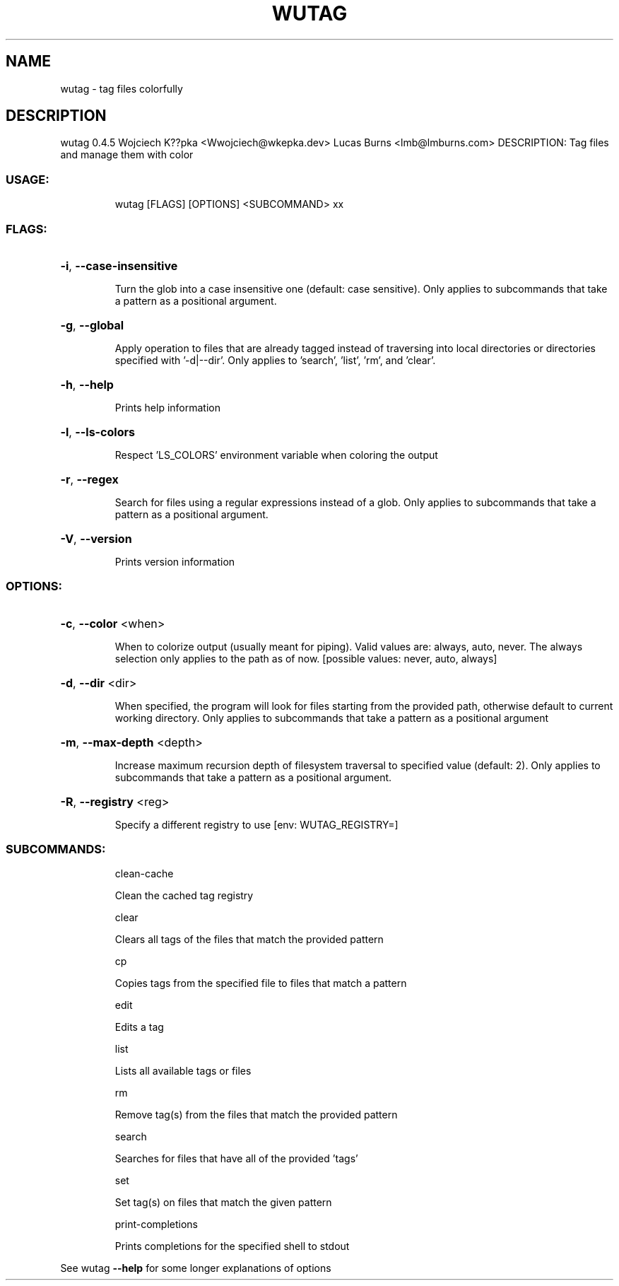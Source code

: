 .\" DO NOT MODIFY THIS FILE!  It was generated by help2man 1.48.3.
.TH WUTAG "1" "August 2021" "wutag 0.4.5" "Wutag Manual"
.SH NAME
wutag \- tag files colorfully
.SH DESCRIPTION
wutag 0.4.5
Wojciech K??pka <Wwojciech@wkepka.dev>
Lucas Burns    <lmb@lmburns.com>
DESCRIPTION: Tag files and manage them with color
.SS "USAGE:"
.IP
wutag [FLAGS] [OPTIONS] <SUBCOMMAND> xx
.SS "FLAGS:"
.HP
\fB\-i\fR, \fB\-\-case\-insensitive\fR
.IP
Turn the glob into a case insensitive one (default: case sensitive). Only applies to
subcommands that take a pattern as a positional argument.
.HP
\fB\-g\fR, \fB\-\-global\fR
.IP
Apply operation to files that are already tagged instead of traversing into local
directories or directories specified with '\-d|\-\-dir'. Only applies to 'search', 'list',
\&'rm', and 'clear'.
.HP
\fB\-h\fR, \fB\-\-help\fR
.IP
Prints help information
.HP
\fB\-l\fR, \fB\-\-ls\-colors\fR
.IP
Respect 'LS_COLORS' environment variable when coloring the output
.HP
\fB\-r\fR, \fB\-\-regex\fR
.IP
Search for files using a regular expressions instead of a glob. Only applies to
subcommands that take a pattern as a positional argument.
.HP
\fB\-V\fR, \fB\-\-version\fR
.IP
Prints version information
.SS "OPTIONS:"
.HP
\fB\-c\fR, \fB\-\-color\fR <when>
.IP
When to colorize output (usually meant for piping). Valid values are: always, auto,
never. The always selection only applies to the path as of now. [possible values: never,
auto, always]
.HP
\fB\-d\fR, \fB\-\-dir\fR <dir>
.IP
When specified, the program will look for files starting from the provided path,
otherwise default to current working directory. Only applies to subcommands that take a
pattern as a positional argument
.HP
\fB\-m\fR, \fB\-\-max\-depth\fR <depth>
.IP
Increase maximum recursion depth of filesystem traversal to specified value (default:
2). Only applies to subcommands that take a pattern as a positional argument.
.HP
\fB\-R\fR, \fB\-\-registry\fR <reg>
.IP
Specify a different registry to use [env: WUTAG_REGISTRY=]
.SS "SUBCOMMANDS:"
.IP
clean\-cache
.IP
Clean the cached tag registry
.IP
clear
.IP
Clears all tags of the files that match the provided pattern
.IP
cp
.IP
Copies tags from the specified file to files that match a pattern
.IP
edit
.IP
Edits a tag
.IP
list
.IP
Lists all available tags or files
.IP
rm
.IP
Remove tag(s) from the files that match the provided pattern
.IP
search
.IP
Searches for files that have all of the provided 'tags'
.IP
set
.IP
Set tag(s) on files that match the given pattern
.IP
print\-completions
.IP
Prints completions for the specified shell to stdout
.PP
See wutag \fB\-\-help\fR for some longer explanations of options
